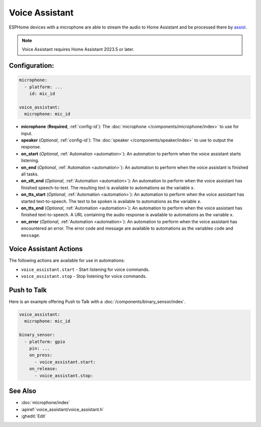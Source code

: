 Voice Assistant
===============

.. seo::
    :description: Instructions for setting up a Voice Assistant in ESPHome.
    :image: voice-assistant.svg

ESPHome devices with a microphone are able to stream the audio to Home Assistant and be processed there by `assist <https://www.home-assistant.io/docs/assist/>`__.

.. note::

    Voice Assistant requires Home Assistant 2023.5 or later.

Configuration:
--------------

.. code-block:: yaml

    microphone:
      - platform: ...
        id: mic_id

    voice_assistant:
      microphone: mic_id

- **microphone** (**Required**, :ref:`config-id`): The :doc:`microphone </components/microphone/index>` to use for input.
- **speaker** (*Optional*, :ref:`config-id`): The :doc:`speaker </components/speaker/index>` to use to output the response.
- **on_start** (*Optional*, :ref:`Automation <automation>`): An automation to
  perform when the voice assistant starts listening.
- **on_end** (*Optional*, :ref:`Automation <automation>`): An automation to perform
  when the voice assistant is finished all tasks.
- **on_stt_end** (*Optional*, :ref:`Automation <automation>`): An automation to perform
  when the voice assistant has finished speech-to-text. The resulting text is
  available to automations as the variable ``x``.
- **on_tts_start** (*Optional*, :ref:`Automation <automation>`): An automation to perform
  when the voice assistant has started text-to-speech. The text to be spoken is
  available to automations as the variable ``x``.
- **on_tts_end** (*Optional*, :ref:`Automation <automation>`): An automation to perform
  when the voice assistant has finished text-to-speech. A URL containing the audio response
  is available to automations as the variable ``x``.
- **on_error** (*Optional*, :ref:`Automation <automation>`): An automation to perform
  when the voice assistant has encountered an error. The error code and message are available to
  automations as the variables ``code`` and ``message``.

.. _voice_assistant-actions:

Voice Assistant Actions
-----------------------

The following actions are available for use in automations:

- ``voice_assistant.start`` - Start listening for voice commands.
- ``voice_assistant.stop`` - Stop listening for voice commands.


Push to Talk
------------

Here is an example offering Push to Talk with a :doc:`/components/binary_sensor/index`.

.. code-block:: yaml

    voice_assistant:
      microphone: mic_id

    binary_sensor:
      - platform: gpio
        pin: ...
        on_press:
          - voice_assistant.start:
        on_release:
          - voice_assistant.stop:


See Also
--------

- :doc:`microphone/index`
- :apiref:`voice_assistant/voice_assistant.h`
- :ghedit:`Edit`
